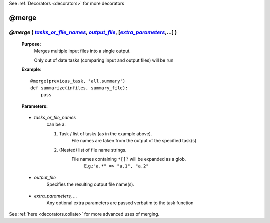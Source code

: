 .. _decorators.merge:

See :ref:`Decorators <decorators>` for more decorators

.. |tasks_or_file_names| replace:: `tasks_or_file_names`
.. _tasks_or_file_names: `decorators.merge.tasks_or_file_names`_
.. |extra_parameters| replace:: `extra_parameters`
.. _extra_parameters: `decorators.merge.extra_parameters`_
.. |output_file| replace:: `output_file`
.. _output_file: `decorators.merge.output_file`_

########################
@merge
########################

************************************************************************************
*@merge* ( |tasks_or_file_names|_, |output_file|_, [|extra_parameters|_,...] )
************************************************************************************
    **Purpose:**
        Merges multiple input files into a single output.
        
        Only out of date tasks (comparing input and output files) will be run

    **Example**::

        @merge(previous_task, 'all.summary')
        def summarize(infiles, summary_file):
            pass
        
    **Parameters:**
                
                
.. _decorators.merge.tasks_or_file_names:

    * *tasks_or_file_names*
       can be a:

       #.  Task / list of tasks (as in the example above).
            File names are taken from the output of the specified task(s)
       #.  (Nested) list of file name strings.
            File names containing ``*[]?`` will be expanded as a glob.
             E.g.:``"a.*" => "a.1", "a.2"``
             
                
.. _decorators.merge.output_file:

    * *output_file*
        Specifies the resulting output file name(s).
                
.. _decorators.merge.extra_parameters:

    * *extra_parameters, ...*
        Any optional extra parameters are passed verbatim to the task function



See :ref:`here <decorators.collate>` for more advanced uses of merging.


